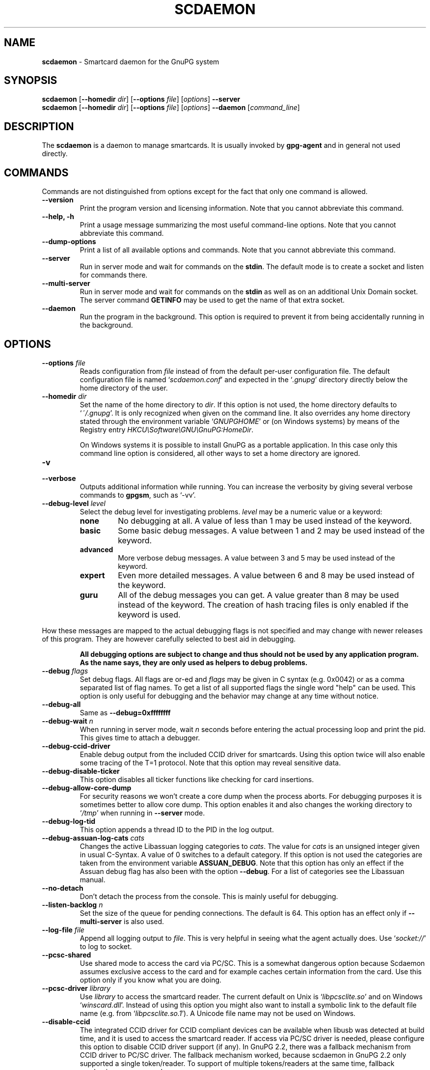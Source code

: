 .\" Created from Texinfo source by yat2m 1.50
.TH SCDAEMON 1 2024-03-04 "GnuPG 2.4.5" "GNU Privacy Guard 2.4"
.SH NAME
.B scdaemon
\- Smartcard daemon for the GnuPG system
.SH SYNOPSIS
.B  scdaemon
.RB [ \-\-homedir
.IR dir ]
.RB [ \-\-options
.IR file ]
.RI [ options ]
.B  \-\-server
.br
.B  scdaemon
.RB [ \-\-homedir
.IR dir ]
.RB [ \-\-options
.IR file ]
.RI [ options ]
.B  \-\-daemon
.RI [ command_line ]


.SH DESCRIPTION
The \fBscdaemon\fP is a daemon to manage smartcards.  It is usually
invoked by \fBgpg\-agent\fP and in general not used directly.



.SH COMMANDS


Commands are not distinguished from options except for the fact that
only one command is allowed.

.TP
.B  \-\-version
Print the program version and licensing information.  Note that you cannot
abbreviate this command.

.TP
.B  \-\-help, \-h
Print a usage message summarizing the most useful command-line options.
Note that you cannot abbreviate this command.

.TP
.B  \-\-dump\-options
Print a list of all available options and commands.  Note that you cannot
abbreviate this command.

.TP
.B  \-\-server
Run in server mode and wait for commands on the \fBstdin\fP.  The
default mode is to create a socket and listen for commands there.

.TP
.B  \-\-multi\-server
Run in server mode and wait for commands on the \fBstdin\fP as well as
on an additional Unix Domain socket.  The server command \fBGETINFO\fP
may be used to get the name of that extra socket.

.TP
.B  \-\-daemon
Run the program in the background.  This option is required to prevent
it from being accidentally running in the background.

.P


.SH OPTIONS



.TP
.B  \-\-options \fIfile\fP
Reads configuration from \fIfile\fP instead of from the default
per-user configuration file.  The default configuration file is named
\(oq\fIscdaemon.conf\fP\(cq and expected in the \(oq\fI.gnupg\fP\(cq directory directly
below the home directory of the user.

.TP
.B  \-\-homedir \fIdir\fP
Set the name of the home directory to \fIdir\fP. If this option is not
used, the home directory defaults to \(oq\fI~/.gnupg\fP\(cq.  It is only
recognized when given on the command line.  It also overrides any home
directory stated through the environment variable \(oq\fIGNUPGHOME\fP\(cq or
(on Windows systems) by means of the Registry entry
\fIHKCU\[rs]Software\[rs]GNU\[rs]GnuPG:HomeDir\fP.

On Windows systems it is possible to install GnuPG as a portable
application.  In this case only this command line option is
considered, all other ways to set a home directory are ignored.


.TP
.B  \-v
.TP
.B  \-\-verbose
Outputs additional information while running.
You can increase the verbosity by giving several
verbose commands to \fBgpgsm\fP, such as \(oq\-vv\(cq.

.TP
.B  \-\-debug\-level \fIlevel\fP
Select the debug level for investigating problems.  \fIlevel\fP may be
a numeric value or a keyword:

.RS
.TP
.B  none
No debugging at all.  A value of less than 1 may be used instead of
the keyword.
.TP
.B  basic
Some basic debug messages.  A value between 1 and 2 may be used
instead of the keyword.
.TP
.B  advanced
More verbose debug messages.  A value between 3 and 5 may be used
instead of the keyword.
.TP
.B  expert
Even more detailed messages.  A value between 6 and 8 may be used
instead of the keyword.
.TP
.B  guru
All of the debug messages you can get. A value greater than 8 may be
used instead of the keyword.  The creation of hash tracing files is
only enabled if the keyword is used.
.RE

How these messages are mapped to the actual debugging flags is not
specified and may change with newer releases of this program. They are
however carefully selected to best aid in debugging.

.RS
\fBAll debugging options are subject to change and thus should not be used
by any application program.  As the name says, they are only used as
helpers to debug problems.
\fR
.RE


.TP
.B  \-\-debug \fIflags\fP
Set debug flags.  All flags are or-ed and \fIflags\fP may be given
in C syntax (e.g. 0x0042) or as a comma separated list of flag names.
To get a list of all supported flags the single word "help" can be
used. This option is only useful for debugging and the behavior may
change at any time without notice.

.TP
.B  \-\-debug\-all
Same as \fB\-\-debug=0xffffffff\fP

.TP
.B  \-\-debug\-wait \fIn\fP
When running in server mode, wait \fIn\fP seconds before entering the
actual processing loop and print the pid.  This gives time to attach a
debugger.

.TP
.B  \-\-debug\-ccid\-driver
Enable debug output from the included CCID driver for smartcards.
Using this option twice will also enable some tracing of the T=1
protocol.  Note that this option may reveal sensitive data.

.TP
.B  \-\-debug\-disable\-ticker
This option disables all ticker functions like checking for card
insertions.

.TP
.B  \-\-debug\-allow\-core\-dump
For security reasons we won't create a core dump when the process
aborts.  For debugging purposes it is sometimes better to allow core
dump.  This option enables it and also changes the working directory to
\(oq\fI/tmp\fP\(cq when running in \fB\-\-server\fP mode.

.TP
.B  \-\-debug\-log\-tid
This option appends a thread ID to the PID in the log output.

.TP
.B  \-\-debug\-assuan\-log\-cats \fIcats\fP
Changes the active Libassuan logging categories to \fIcats\fP.  The
value for \fIcats\fP is an unsigned integer given in usual C-Syntax.
A value of 0 switches to a default category.  If this option is not
used the categories are taken from the environment variable
\fBASSUAN_DEBUG\fP.  Note that this option has only an effect if the
Assuan debug flag has also been with the option \fB\-\-debug\fP.  For
a list of categories see the Libassuan manual.

.TP
.B  \-\-no\-detach
Don't detach the process from the console.  This is mainly useful for
debugging.

.TP
.B  \-\-listen\-backlog \fIn\fP
Set the size of the queue for pending connections.  The default is 64.
This option has an effect only if \fB\-\-multi\-server\fP is also
used.

.TP
.B  \-\-log\-file \fIfile\fP
Append all logging output to \fIfile\fP.  This is very helpful in
seeing what the agent actually does.  Use \(oq\fIsocket://\fP\(cq to log to
socket.

.TP
.B  \-\-pcsc\-shared
Use shared mode to access the card via PC/SC.  This is a somewhat
dangerous option because Scdaemon assumes exclusive access to the
card and for example caches certain information from the card.  Use
this option only if you know what you are doing.

.TP
.B  \-\-pcsc\-driver \fIlibrary\fP
Use \fIlibrary\fP to access the smartcard reader.  The current default
on Unix is \(oq\fIlibpcsclite.so\fP\(cq and on Windows \(oq\fIwinscard.dll\fP\(cq.
Instead of using this option you might also want to install a symbolic
link to the default file name (e.g. from \(oq\fIlibpcsclite.so.1\fP\(cq).
A Unicode file name may not be used on Windows.

.TP
.B  \-\-disable\-ccid
The integrated CCID driver for CCID compliant devices can be available
when libusb was detected at build time, and it is used to access the
smartcard reader.  If access via PC/SC driver is needed, please
configure this option to disable CCID driver support (if any).  In
GnuPG 2.2, there was a fallback mechanism from CCID driver to PC/SC
driver.  The fallback mechanism worked, because scdaemon in GnuPG 2.2
only supported a single token/reader.  To support of multiple
tokens/readers at the same time, fallback mechanism was removed.

.TP
.B  \-\-reader\-port \fInumber_or_string\fP
This option may be used to specify the port of the card terminal.  A
value of 0 refers to the first serial device; add 32768 to access USB
devices.  The default is 32768 (first USB device).  PC/SC or CCID
readers might need a string here; run the program in verbose mode to get
a list of available readers.  The default is then the first reader
found.

To get a list of available CCID readers you may use this command:
.RS 2
.nf
  echo scd getinfo reader_list \[rs]
    | gpg\-connect\-agent \-\-decode | awk '/^D/ {print $2}'
.fi
.RE

.TP
.B  \-\-card\-timeout \fIn\fP
This option is deprecated.  In GnuPG 2.0, it used to be used for
DISCONNECT command to control timing issue.  Since DISCONNECT command
works synchronously, it has no effect.

.TP
.B  \-\-enable\-pinpad\-varlen
Please specify this option when the card reader supports variable
length input for pinpad (default is no).  For known readers (listed in
ccid-driver.c and apdu.c), this option is not needed.  Note that if
your card reader doesn't supports variable length input but you want
to use it, you need to specify your pinpad request on your card.


.TP
.B  \-\-disable\-pinpad
Even if a card reader features a pinpad, do not try to use it.


.TP
.B  \-\-deny\-admin
This option disables the use of admin class commands for card
applications where this is supported.  Currently we support it for the
OpenPGP card. This option is useful to inhibit accidental access to
admin class command which could ultimately lock the card through wrong
PIN numbers.  Note that GnuPG versions older than 2.0.11 featured an
\fB\-\-allow\-admin\fP option which was required to use such admin
commands.  This option has no more effect today because the default is
now to allow admin commands.

.TP
.B  \-\-disable\-application \fIname\fP
This option disables the use of the card application named
\fIname\fP.  This is mainly useful for debugging or if a application
with lower priority should be used by default.

.TP
.B  \-\-application\-priority \fInamelist\fP
This option allows one to change the order in which applications of a card
a tried if no specific application was requested.  \fInamelist\fP is a
space or comma delimited list of application names.  Unknown names are
simply skipped.  Applications not mentioned in the list are put in the
former order at the end of the new priority list.

To get the list of current active applications, use
.RS 2
.nf
    gpg\-connect\-agent 'scd getinfo app_list' /bye
.fi
.RE

.P

All the long options may also be given in the configuration file after
stripping off the two leading dashes.


.SH CARD APPLICATIONS

\fBscdaemon\fP supports the card applications as described below.



.SS  The OpenPGP card application ``openpgp''
\ 

This application is currently only used by \fBgpg\fP but may in
future also be useful with \fBgpgsm\fP.  Version 1 and version 2 of
the card is supported.


The specifications for these cards are available at
.br
(\fBhttp://g10code.com/docs/openpgp-card-1.0.pdf\fP) and
.br
(\fBhttp://g10code.com/docs/openpgp-card-2.0.pdf\fP).


.SS  The Telesec NetKey card ``nks''
\ 

This is the main application of the Telesec cards as available in
Germany.  It is a superset of the German DINSIG card.  The card is
used by \fBgpgsm\fP.


.SS  The DINSIG card application ``dinsig''
\ 

This is an application as described in the German draft standard
\fIDIN V 66291-1\fP.  It is intended to be used by cards supporting
the German signature law and its bylaws (SigG and SigV).


.SS  The PKCS#15 card application ``p15''
\ 

This is common framework for smart card applications.  It is used by
\fBgpgsm\fP.


.SS  The Geldkarte card application ``geldkarte''
\ 

This is a simple application to display information of a German
Geldkarte.  The Geldkarte is a small amount debit card application which
comes with almost all German banking cards.


.SS  The SmartCard-HSM card application ``sc-hsm''
\ 

This application adds read-only support for keys and certificates
stored on a (\fBhttp://www.smartcard-hsm.com, SmartCard-HSM\fP).

To generate keys and store certificates you may use
(\fBhttps://github.com/OpenSC/OpenSC/wiki/SmartCardHSM, OpenSC\fP) or
the tools from (\fBhttp://www.openscdp.org, OpenSCDP\fP).

The SmartCard-HSM cards requires a card reader that supports Extended
Length APDUs.


.SS  The Undefined card application ``undefined''
\ 

This is a stub application to allow the use of the APDU command even
if no supported application is found on the card.  This application is
not used automatically but must be explicitly requested using the
SERIALNO command.



.SH EXAMPLES


.RS 2
.nf
$ scdaemon \-\-server \-v
.fi
.RE



.SH FILES

There are a few configuration files to control certain aspects of
\fBscdaemons\fP's operation. Unless noted, they are expected in the
current home directory (see: [option --homedir]).


.TP
.B  scdaemon.conf
This is the standard configuration file read by \fBscdaemon\fP on
startup.  It may contain any valid long option; the leading two dashes
may not be entered and the option may not be abbreviated.  This default
name may be changed on the command line (see: [option --options]).

.TP
.B  scd\-event
If this file is present and executable, it will be called on every card
reader's status change.  An example of this script is provided with the
source code distribution.  This option is deprecated in favor of the
\fBDEVINFO \-\-watch\fP.

.TP
.B  reader_\fIn\fP.status
This file is created by \fBscdaemon\fP to let other applications now
about reader status changes.  Its use is now deprecated in favor of
\(oq\fIscd\-event\fP\(cq.

.P



.SH SEE ALSO
\fBgpg\-agent\fP(1),
\fBgpgsm\fP(1),
\fBgpg\fP(1)

The full documentation for this tool is maintained as a Texinfo manual.
If GnuPG and the info program are properly installed at your site, the
command

.RS 2
.nf
info gnupg
.fi
.RE

should give you access to the complete manual including a menu structure
and an index.

